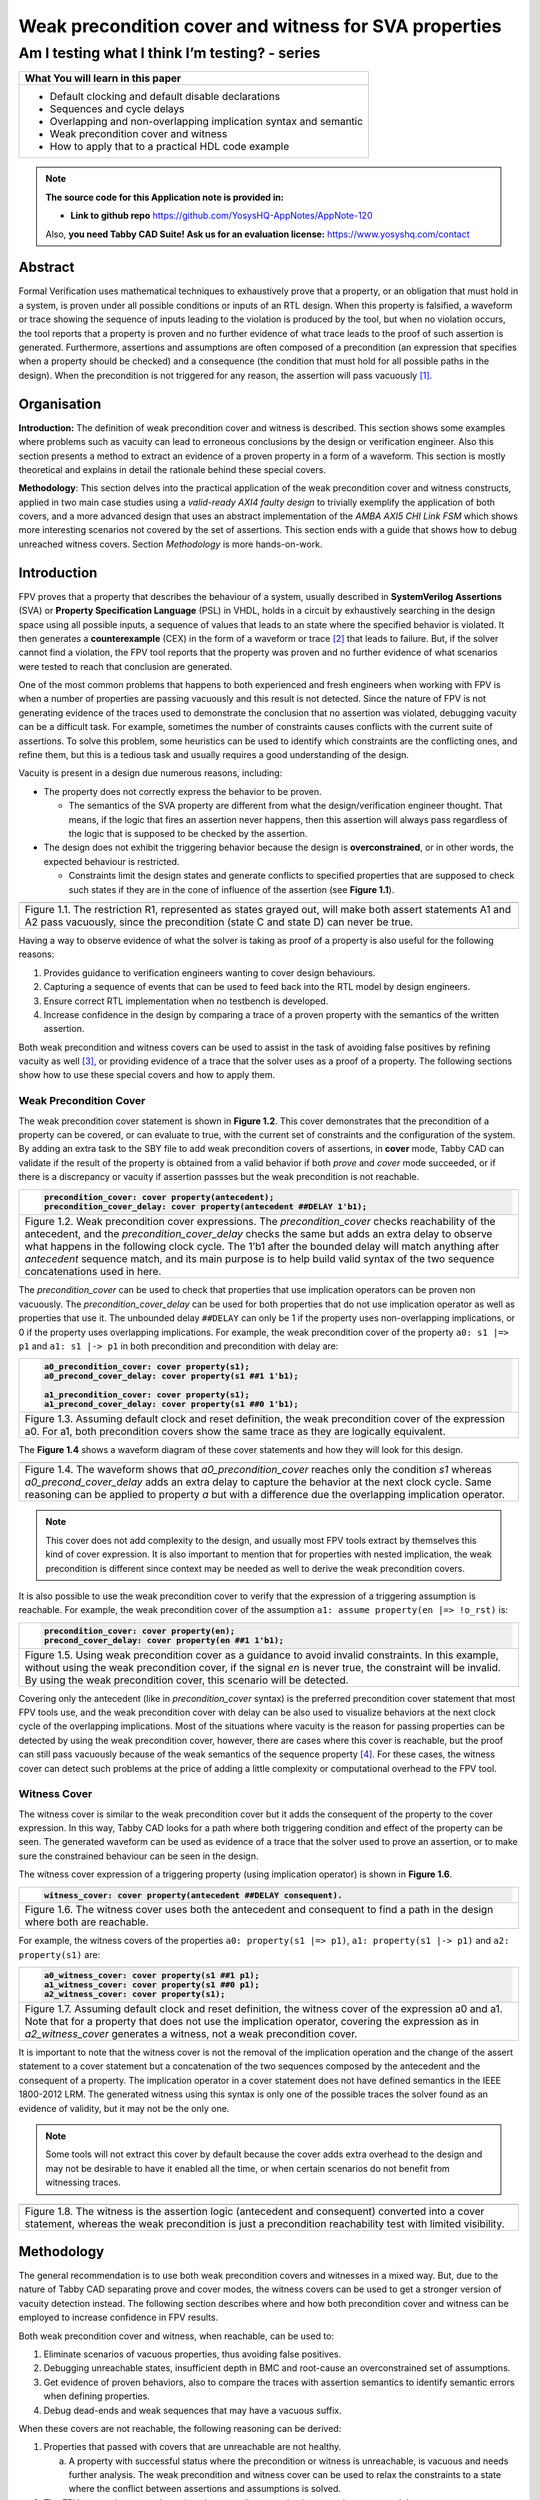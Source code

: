 ======================================================
Weak precondition cover and witness for SVA properties
======================================================
-----------------------------------------------
Am I testing what I think I’m testing? - series
-----------------------------------------------

+--------------------------------------------------------------------+
| **What You will learn in this paper**                              |
+====================================================================+
| -  Default clocking and default disable declarations               |
|                                                                    |
| -  Sequences and cycle delays                                      |
|                                                                    |
| -  Overlapping and non-overlapping implication syntax and semantic |
|                                                                    |
| -  Weak precondition cover and witness                             |
|                                                                    |
| -  How to apply that to a practical HDL code example               |
+--------------------------------------------------------------------+


.. note:: **The source code for this Application note is provided in:**

     -  **Link to github repo** https://github.com/YosysHQ-AppNotes/AppNote-120

     Also, **you need Tabby CAD Suite! Ask us for an evaluation license:** https://www.yosyshq.com/contact


Abstract
========

Formal Verification uses mathematical techniques to exhaustively prove
that a property, or an obligation that must hold in a system, is proven
under all possible conditions or inputs of an RTL design. When this
property is falsified, a waveform or trace showing the sequence of
inputs leading to the violation is produced by the tool, but when no
violation occurs, the tool reports that a property is proven and no
further evidence of what trace leads to the proof of such assertion is
generated. Furthermore, assertions and assumptions are often composed of
a precondition (an expression that specifies when a property should be
checked) and a consequence (the condition that must hold for all
possible paths in the design). When the precondition is not triggered
for any reason, the assertion will pass vacuously [1]_.

Organisation
============

**Introduction:** The definition of weak precondition cover and witness
is described. This section shows some examples where problems such as
vacuity can lead to erroneous conclusions by the design or verification
engineer. Also this section presents a method to extract an evidence of
a proven property in a form of a waveform. This section is mostly
theoretical and explains in detail the rationale behind these special
covers.

**Methodology**: This section delves into the practical application of
the weak precondition cover and witness constructs, applied in two main
case studies using a *valid-ready AXI4 faulty design* to trivially
exemplify the application of both covers, and a more advanced design that
uses an abstract implementation of the *AMBA AXI5 CHI Link FSM* which shows
more interesting scenarios not covered by the set of assertions. This section
ends with a guide that shows how to debug unreached witness covers.
Section *Methodology* is more hands-on-work.

Introduction
============

FPV proves that a property that describes the behaviour of a system,
usually described in **SystemVerilog Assertions** (SVA) or **Property
Specification Language** (PSL) in VHDL, holds in a circuit by
exhaustively searching in the design space using all possible inputs, a
sequence of values that leads to an state where the specified behavior
is violated. It then generates a **counterexample** (CEX) in the form of
a waveform or trace [2]_ that leads to failure. But, if the solver
cannot find a violation, the FPV tool reports that the property was
proven and no further evidence of what scenarios were tested to reach
that conclusion are generated.

One of the most common problems that happens to both experienced and
fresh engineers when working with FPV is when a number of properties are
passing vacuously and this result is not detected. Since the nature of
FPV is not generating evidence of the traces used to demonstrate the
conclusion that no assertion was violated, debugging vacuity can be a
difficult task. For example, sometimes the number of constraints causes
conflicts with the current suite of assertions. To solve this problem,
some heuristics can be used to identify which constraints are the
conflicting ones, and refine them, but this is a tedious task and
usually requires a good understanding of the design.

Vacuity is present in a design due numerous reasons, including:

-  The property does not correctly express the behavior to be proven.

   -  The semantics of the SVA property are different from what the design/verification engineer thought. That means, if the logic that fires an assertion never happens, then this assertion will always pass regardless of the logic that is supposed to be checked by the assertion.

-  The design does not exhibit the triggering behavior because the design is **overconstrained**, or in other words, the expected behaviour is restricted.

   -  Constraints limit the design states and generate conflicts to specified properties that are supposed to check such states if they are in the cone of influence of the assertion (see **Figure 1.1**).

+----------------------------------------------------------------------+
| .. image:: media/image6.png                                          |
|    :width: 6.45in                                                    |
|    :height: 2.45in                                                   |
|    :align: center                                                    |
+======================================================================+
| Figure 1.1. The restriction R1, represented as states grayed out,    |
| will make both assert statements A1 and A2 pass vacuously, since the |
| precondition (state C and state D) can never be true.                |
+----------------------------------------------------------------------+

Having a way to observe evidence of what the solver is taking as proof
of a property is also useful for the following reasons:

1. Provides guidance to verification engineers wanting to cover design behaviours.

2. Capturing a sequence of events that can be used to feed back into the RTL model by design engineers.

3. Ensure correct RTL implementation when no testbench is developed.

4. Increase confidence in the design by comparing a trace of a proven property with the semantics of the written assertion.

Both weak precondition and witness covers can be used to assist in the
task of avoiding false positives by refining vacuity as well [3]_, or
providing evidence of a trace that the solver uses as a proof of a
property. The following sections show how to use these special covers
and how to apply them.

Weak Precondition Cover
-----------------------
The weak precondition cover statement is shown in **Figure 1.2**. This cover
demonstrates that the precondition of a property can be covered, or can
evaluate to true, with the current set of constraints and the
configuration of the system\ *.* By adding an extra task to the SBY file
to add weak precondition covers of assertions, in **cover** mode, Tabby
CAD can validate if the result of the property is obtained from a valid
behavior if both *prove* and *cover* mode succeeded, or if there is a
discrepancy or vacuity if assertion passses but the weak precondition is
not reachable.

+----------------------------------------------------------------------+
| .. code-block:: systemverilog                                        |
|                                                                      |
|    precondition_cover: cover property(antecedent);                   |
|    precondition_cover_delay: cover property(antecedent ##DELAY 1'b1);|
+======================================================================+
| Figure 1.2. Weak precondition cover expressions. The                 |
| *precondition_cover* checks reachability of the antecedent, and the  |
| *precondition_cover_delay* checks the same but adds an extra delay   |
| to observe what happens in the following clock cycle. The 1’b1 after |
| the bounded delay will match anything after *antecedent* sequence    |
| match, and its main purpose is to help build valid syntax of the two |
| sequence concatenations used in here.                                |
+----------------------------------------------------------------------+

The *precondition_cover* can be used to check that properties that use
implication operators can be proven non vacuously. The
*precondition_cover_delay* can be used for both properties that do not
use implication operator as well as properties that use it. The
unbounded delay ``##DELAY`` can only be 1 if the property uses
non-overlapping implications, or 0 if the property uses overlapping
implications. For example, the weak precondition cover of the property
``a0: s1 |=> p1`` and ``a1: s1 |-> p1`` in both precondition and precondition
with delay are:

+----------------------------------------------------------------------+
| .. code-block:: systemverilog                                        |
|                                                                      |
|    a0_precondition_cover: cover property(s1);                        |
|    a0_precond_cover_delay: cover property(s1 ##1 1'b1);              |
|                                                                      |
|    a1_precondition_cover: cover property(s1);                        |
|    a1_precond_cover_delay: cover property(s1 ##0 1'b1);              |
+======================================================================+
| Figure 1.3. Assuming default clock and reset definition, the weak    |
| precondition cover of the expression a0. For a1, both precondition   |
| covers show the same trace as they are logically equivalent.         |
+----------------------------------------------------------------------+

The **Figure 1.4** shows a waveform diagram of these cover statements
and how they will look for this design.

+----------------------------------------------------------------------+
| .. image:: media/image4.png                                          |
|    :width: 3.9in                                                     |
|    :height: 3.27in                                                   |
|    :align: center                                                    |
+======================================================================+
| Figure 1.4. The waveform shows that *a0_precondition_cover* reaches  |
| only the condition *s1* whereas *a0_precond_cover_delay* adds        |
| an extra delay to capture the behavior at the next clock cycle. Same |
| reasoning can be applied to property `a` but with a difference due   |
| the overlapping implication operator.                                |
+----------------------------------------------------------------------+

.. note::
   This cover does not add complexity to the design, and usually most FPV
   tools extract by themselves this kind of cover expression. It is also
   important to mention that for properties with nested implication, the
   weak precondition is different since context may be needed as well to
   derive the weak precondition covers.

It is also possible to use the weak precondition cover to verify that
the expression of a triggering assumption is reachable. For example, the
weak precondition cover of the assumption ``a1: assume property(en |=>
!o_rst)`` is:

+----------------------------------------------------------------------+
| .. code-block:: systemverilog                                        |
|                                                                      |
|    precondition_cover: cover property(en);                           |
|    precond_cover_delay: cover property(en ##1 1'b1);                 |
+======================================================================+
| Figure 1.5. Using weak precondition cover as a guidance to avoid     |
| invalid constraints. In this example, without using the weak         |
| precondition cover, if the signal *en* is never true, the constraint |
| will be invalid. By using the weak precondition cover, this scenario |
| will be detected.                                                    |
+----------------------------------------------------------------------+

Covering only the antecedent (like in *precondition_cover* syntax) is
the preferred precondition cover statement that most FPV tools use, and
the weak precondition cover with delay can be also used to visualize
behaviors at the next clock cycle of the overlapping implications. Most
of the situations where vacuity is the reason for passing properties can
be detected by using the weak precondition cover, however, there are
cases where this cover is reachable, but the proof can still pass
vacuously because of the weak semantics of the sequence property [4]_.
For these cases, the witness cover can detect such problems at the price
of adding a little complexity or computational overhead to the FPV tool.

Witness Cover
-------------

The witness cover is similar to the weak precondition cover but it adds
the consequent of the property to the cover expression. In this way,
Tabby CAD looks for a path where both triggering condition and effect of
the property can be seen. The generated waveform can be used as evidence
of a trace that the solver used to prove an assertion, or to make sure
the constrained behaviour can be seen in the design.

The witness cover expression of a triggering property (using implication
operator) is shown in **Figure 1.6**.

+----------------------------------------------------------------------+
| .. code-block:: systemverilog                                        |
|                                                                      |
|    witness_cover: cover property(antecedent ##DELAY consequent).     |
+======================================================================+
| Figure 1.6. The witness cover uses both the antecedent and           |
| consequent to find a path in the design where both are reachable.    |
+----------------------------------------------------------------------+

For example, the witness covers of the properties ``a0: property(s1 |=>
p1)``, ``a1: property(s1 |-> p1)`` and ``a2: property(s1)`` are:

+----------------------------------------------------------------------+
| .. code-block:: systemverilog                                        |
|                                                                      |
|    a0_witness_cover: cover property(s1 ##1 p1);                      |
|    a1_witness_cover: cover property(s1 ##0 p1);                      |
|    a2_witness_cover: cover property(s1);                             |
+======================================================================+
| Figure 1.7. Assuming default clock and reset definition, the witness |
| cover of the expression a0 and a1. Note that for a property that     |
| does not use the implication operator, covering the expression as in |
| *a2_witness_cover* generates a witness, not a weak precondition      |
| cover.                                                               |
+----------------------------------------------------------------------+

It is important to note that the witness cover is not the removal of the
implication operation and the change of the assert statement to a cover
statement but a concatenation of the two sequences composed by the
antecedent and the consequent of a property. The implication operator in
a cover statement does not have defined semantics in the IEEE 1800-2012
LRM. The generated witness using this syntax is only one of the possible
traces the solver found as an evidence of validity, but it may not be
the only one.

.. note::
   Some tools will not extract this cover by default because the cover adds
   extra overhead to the design and may not be desirable to have it enabled
   all the time, or when certain scenarios do not benefit from witnessing
   traces.

+----------------------------------------------------------------------+
| .. image:: media/image3.png                                          |
|    :width: 3.17in                                                    |
|    :height: 3.46in                                                   |
|    :align: center                                                    |
+======================================================================+
| Figure 1.8. The witness is the assertion logic (antecedent and       |
| consequent) converted into a cover statement, whereas the weak       |
| precondition is just a precondition reachability test with limited   |
| visibility.                                                          |
+----------------------------------------------------------------------+

Methodology
===========

The general recommendation is to use both weak precondition covers and
witnesses in a mixed way. But, due to the nature of Tabby CAD separating
prove and cover modes, the witness covers can be used to get a
stronger version of vacuity detection instead. The following section describes
where and how both precondition cover and witness can be employed to
increase confidence in FPV results.

Both weak precondition cover and witness, when reachable, can be used
to:

1. Eliminate scenarios of vacuous properties, thus avoiding false positives.

2. Debugging unreachable states, insufficient depth in BMC and root-cause an overconstrained set of assumptions.

3. Get evidence of proven behaviors, also to compare the traces with assertion semantics to identify semantic errors when defining properties.

4. Debug dead-ends and weak sequences that may have a vacuous suffix.

When these covers are not reachable, the following reasoning can be
derived:

1. Properties that passed with covers that are unreachable are not healthy.

   a. A property with successful status where the precondition or witness is unreachable, is vacuous and needs further analysis. The weak precondition and witness cover can be used to relax the constraints to a state where the conflict between assertions and assumptions is solved.

2. The FPV run can be stopped any time there are discrepancies between the covers and the asserts.

   a. For example, a regression system for large projects can be built, where if vacuity happens for a group of important properties, the run can be stopped and the engineering team can be informed immediately instead of wasting cycles for meaningless vacuous properties to converge.

   b. In any other environment, if an important number of constraints are used and the properties start to pass vacuously, the run can be stopped as well, since no conclusive result will be obtained from this run. Instead of having a false sensation of confidence and catching the problem in later flows due to vacuous results, the engineering team can improve the environment by debugging the constraints/settings and release an RTL with better QoR.

3. Assumptions can be checked by using both special covers.

   a. Conflicts between properties and assumptions, dead ends, fairness obligation and liveness property [5]_ loops can be checked using both special covers.

4. YosysHQ recommends using a mixed set of weak precondition covers and witnesses, but is inclined to the **witness** cover because it is stronger than the rest. For example, in designs with assertions with an important number or related constraints, witnesses can improve vacuity detection. For early RTL implementation or first FPV run, the weak precondition cover will not add high computation overhead. It is also suggested to incrementally move to witness cover to increase confidence of the current set of assertions and results.

A flow to apply weak precondition cover or witness is shown below.

+----------------------------------------------------------------------+
| .. image:: media/image7.png                                          |
|    :width: 6.2in                                                     |
|    :height: 3.92in                                                   |
|    :align: center                                                    |
+======================================================================+
| Figure 1.9. The Methodology flowchart. When the properties are       |
| passing and the witness covers (or weak precondition) are            |
| unreachable, the results are unsound and will need extra analysis.   |
| Without this cover, the verification or design engineer may take for |
| granted that the behaviour was proven when in reality this was not   |
| the case.                                                            |
+----------------------------------------------------------------------+

Let’s consider three examples. First, consider what happens when design
assumptions prevent a state from becoming reachable. In **Figure 1.10**, we
have a design which accepts an 8-bit key as an input, and it asserts an
unlock signal once the key matches a certain programmed value. The
unlock signal can never be logic 1 in an FPV run, since the restrict_val
assumption constrains the solver to never consider values greater than
8’h83 for the key primary input.

+----------------------------------------------------------------------+
| .. literalinclude:: ../../src/sandbox_examples/sandbox.sv            |
|     :language: systemverilog                                         |
|     :lines: 7-11, 16-17                                              |
+======================================================================+
| Figure 1.10. In this example, for the unlock port to be asserted,    |
| the input key minimum value should be 8’h84, but the constraint      |
| restrict_val does not allow that value to be reached. The property   |
| will pass vacuously because that part of the logic was never         |
| activated. Execute **sby -f sandbox.sby example1** and the assertion |
| will pass.                                                           |
+----------------------------------------------------------------------+

Another example that involves logic and connectivity issues, such as
inverting pins or ports tied to constant values that block the testing
of some properties, can introduce errors that make properties pass
vacuously. In **Figure 1.11**, a default disable statement accidentally
prevents the delayed_reset assertion from being triggered.

+----------------------------------------------------------------------+
| .. literalinclude:: ../../src/sandbox_examples/sandbox.sv            |
|     :language: systemverilog                                         |
|     :lines: 26-31, 33-39                                             |
+======================================================================+
| Figure 1.11. One of the most common mistakes that causes properties  |
| to pass vacuously is when the default disable cause restricts a      |
| variable to take the value defined in the property. In this example  |
| all properties are disabled when the system is in reset state (or    |
| when the rstn pin is low). But the property *delayed_reset*          |
| mistakenly uses the restricted value to check for a condition,       |
| making the assertion to pass vacuously. Execute **sby -f sandbox.sby |
| example2** and the assertion will pass.                              |
+----------------------------------------------------------------------+

Finally, it’s possible that the solver just hasn’t had enough cycles to
reach a particular state needed to prove a property. For example, when
performing a Bounded Model Check (BMC), you might not have sufficient
depth configured. In **Figure 1.12**, the BMC depth is set with a value less
than the required to reach the expected maximum latency of an expected
behaviour of a property.

+----------------------------------------------------------------------+
| .. literalinclude:: ./child/handshake_progress.sv                    |
|     :language: systemverilog                                         |
|                                                                      |
| .. literalinclude:: child/sby_options_progress.sby                   |
+======================================================================+
| Figure 1.12. If the bound for a BMC is less than the bound needed to |
| reach a useful state for proving the property, it will pass and      |
| might even leave a bug undetected. The witness cover is specially    |
| useful when performing BMC tests, making sure the property scenario  |
| is reachable with the current bound.                                 |
+----------------------------------------------------------------------+

Application of the Methodology
------------------------------

Reviewing the three prior examples, we can now illustrate how inserting
weak precondition and witness covers can help ensure proper assertion
status. In **Figure 2.1** we insert either the weak precondition s_weak or
the witness s_witness, either of which ensures SBY reaches a state where
key >= 8’h84. Additionally, s_witness ensures that unlock will
subsequently hold. Observe how the only difference between s_weak and
s_witness is whether or not the expected consequent is part of the
property.

+----------------------------------------------------------------------+
| .. literalinclude:: ../../src/sandbox_examples/sandbox.sv            |
|     :language: systemverilog                                         |
|     :lines: 7-11, 16-19                                              |
+======================================================================+
| Figure 2.1. Since the restrict_val constraint introduces a bug that  |
| causes the property to not trigger, the weak precondition s_weak and |
| witness s_witness will catch the error, resulting in an unreachable  |
| status. Execute **sby -f sandbox.sby witness1** and the witness will |
| show an unreachable status, flagging a vacuous result.               |
+----------------------------------------------------------------------+

In Figure **1.11**, we saw how an accidental default disable statement can
render an otherwise reasonable assertion vacuous. In **Figure 2.2**, we
detect this situation with the witness *s_witness*.

+----------------------------------------------------------------------+
| .. literalinclude:: ../../src/sandbox_examples/sandbox.sv            |
|     :language: systemverilog                                         |
|     :lines: 26-31, 34-40                                             |
+======================================================================+
| Figure 2.2. The s_witness witness will capture the problem of the    |
| inverted reset polarity in the property. Execute **sby -f            |
| sandbox.sby witness2** and the witness will show an unreachable      |
| status, flagging a vacuous result.                                   |
+----------------------------------------------------------------------+

For our final example, when the bound defined in the formal tool
configuration is less than the required by a property to be checked, the
result is inconclusive. Using witnesses helps to be sure that the
desired state is reachable with the current bound, and if not, flag it
as erroneous, so the engineer can increase the bound of the solver. It
is important to mention that the increase of the bound is derived
generally from analysis of latencies, study of micro-architecture, and
delays added by visiting possible interesting scenarios. But usually,
the depth is increased in magnitudes of 10 cycles.

+----------------------------------------------------------------------+
| .. literalinclude:: ./child/handshake_progress.sv                    |
|     :language: systemverilog                                         |
|                                                                      |
| .. literalinclude:: child/sby_options_progress_annotated.sby         |
+======================================================================+
| Figure 2.3. If the scenario is unreachable due insufficient bound,   |
| the s_witness cover will result in a failure.                        |
+----------------------------------------------------------------------+

In the next section, this methodology is employed to reveal possible
environmental issues by changing logic that the property does not
detect, yet still passes.

Case Study I - AXI4 Valid-Ready After Reset
-------------------------------------------

Consider the design in **Figure 3.1**. This is a simple AXI4 module with an
assertion that is proving the TVALID after reset rule. This assertion
passes even though an obvious error has been introduced.

+----------------------------------------------------------------------+
| .. literalinclude:: ../../src/axi_tvalid/axi_tvalid.sv               |
|     :language: systemverilog                                         |
|     :lines: 1-25                                                     |
+======================================================================+
| Figure 3.1. Erroneous design for illustration. Note how first_point  |
| never changes from 0, so the assertion is traduced to ``(0 |->       |
| !TVALID_nxt)``. Execute sby -f axi_tvalid.sby prove and the assertion|
| will pass.                                                           |
+----------------------------------------------------------------------+

As can be seen in **Figure 3.2**, the result of SBY is successful, although
the property is obviously incorrect.

+------------------------------------------------------------------------+
| .. code-block::                                                        |
|                                                                        |
|    SBY 15:51:17 [top] engine_0.basecase: finished (returncode=0)       |
|    SBY 15:51:17 [top] engine_0: Status returned by engine for basecase:|
|    pass                                                                |
|    SBY 15:51:17 [top] summary: Elapsed clock time [H:MM:SS (secs)]:    |
|    0:00:00 (0)                                                         |
|    SBY 15:51:17 [top] summary: Elapsed process time [H:MM:SS (secs)]:  |
|    0:00:00 (0)                                                         |
|    SBY 15:51:17 [top] summary: engine_0 (smtbmc) returned pass for     |
|    induction                                                           |
|    SBY 15:51:17 [top] summary: engine_0 (smtbmc) returned pass for     |
|    basecase                                                            |
|    SBY 15:51:17 [top] summary: successful proof by k-induction.        |
|    **SBY 15:51:17 [top] DONE (PASS, rc=0)**                            |
+========================================================================+
| Figure 3.3. Results of running sby -f axi_tvalid.sby prove with the    |
| erroneous design.                                                      |
+------------------------------------------------------------------------+

The reason the proof fails is because first_point was set to 0
regardless of the state of *ARESETn*; therefore, *TVALID_condition* is never
triggered (it is vacuous) and it always passes regardless of the logic
driving *TVALID_nxt*.

We choose to use a witness to confirm the condition is being covered.
The following modifications are added to the design:

+----------------------------------------------------------------------+
| .. literalinclude:: ../../src/axi_tvalid/axi_tvalid.sv               |
|     :language: systemverilog                                         |
|     :lines: 24-27                                                    |
+======================================================================+
| Figure 3.4 Line TVALID_witness is introduced into the formal proof   |
| for this design. Execute sby -f axi_tvalid.sby witness and the       |
| witness cover will fail, successfully detecting the problem          |
| introduced in first_point logic.                                     |
+----------------------------------------------------------------------+

From this example, an SBY recipe can be derived that adds an extra task
named **witness** to detect vacuous results. The **Figure 3.5** shows this
SBY recipe.

+----------------------------------------------------------------------+
| .. code-block::                                                      |
|                                                                      |
|    [tasks]                                                           |
|    prove                                                             |
|    witness                                                           |
|                                                                      |
|    [options]                                                         |
|    prove: mode prove                                                 |
|    witness: mode cover                                               |
|    [engines]                                                         |
|    smtbmc                                                            |
|                                                                      |
|    [script]                                                          |
|    # Synthesis Script, replace it with your files/RTL                |
|    read -define FORMAL                                               |
|    read -sv axi_tvalid.sv                                            |
|    prep -top axi4_tvalid                                             |
|                                                                      |
|    [files]                                                           |
|    axi_tvalid.sv                                                     |
+======================================================================+
| Figure 3.5. Introducing the witness task and its corresponding       |
| options in the SBY file.                                             |
+----------------------------------------------------------------------+

As explained before, the assertion will not trigger because it was
disabled by the bug, so even though the assertion passes, the witness
task can be launched to confirm the relevance of the assertion result.
If the witness check results in a negative (unreachable) answer, which
we see that it does in **Figure 3.6**, then there’s a problem that needs to
be fixed.

+-----------------------------------------------------------------------+
| .. code-block::                                                       |
|                                                                       |
|    SBY 11:00:56 [axi_tvalid_witness] engine_0: ## 0:00:00 Checking    |
|    cover reachability in step 16..                                    |
|    SBY 11:00:56 [axi_tvalid_witness] engine_0: ## 0:00:00 Checking    |
|    cover reachability in step 17..                                    |
|    SBY 11:00:56 [axi_tvalid_witness] engine_0: ## 0:00:00 Checking    |
|    cover reachability in step 18..                                    |
|    SBY 11:00:56 [axi_tvalid_witness] engine_0: ## 0:00:00 Checking    |
|    cover reachability in step 19..                                    |
|    SBY 11:00:56 [axi_tvalid_witness] engine_0: ## 0:00:00 Unreached   |
|    cover statement at TVALID_witness.                                 |
|    SBY 11:00:56 [axi_tvalid_witness] engine_0: ## 0:00:00 Status:     |
|    failed                                                             |
|    SBY 11:00:56 [axi_tvalid_witness] engine_0: finished (returncode=1)|
|    SBY 11:00:56 [axi_tvalid_witness] engine_0: Status returned by     |
|    engine: FAIL                                                       |
|    SBY 11:00:56 [axi_tvalid_witness] summary: Elapsed clock time      |
|    [H:MM:SS (secs)]: 0:00:00 (0)                                      |
|    SBY 11:00:56 [axi_tvalid_witness] summary: Elapsed process time    |
|    [H:MM:SS (secs)]: 0:00:00 (0)                                      |
|    SBY 11:00:56 [axi_tvalid_witness] summary: engine_0 (smtbmc)       |
|    returned FAIL                                                      |
|    **SBY 11:00:56 [axi_tvalid_witness] DONE (FAIL, rc=2)**            |
|    SBY 11:00:56 One or more tasks produced a non-zero return code.    |
+=======================================================================+
| Figure 3.6. Results of running sby -f axi_tvalid.sby witness,         |
| indicating a failure.                                                 |
+-----------------------------------------------------------------------+

Case Study II - AMBA 5 CHI Link FSM
-----------------------------------

Consider the `AMBA 5
CHI <https://developer.arm.com/documentation/ihi0050/c>`__ FSM shown in
Figure 13-6 of Section “13.6.3 Expected transitions” that is shown
below. This expected state transition path is described in the AMBA 5
CHI specification as “Table 13-4 Stop/Stop to Run/Run state paths”.

+----------------------------------------------------------------------+
| .. image:: media/image2.png                                          |
|    :width: 6.32in                                                    |
|    :height: 5.12in                                                   |
|    :align: center                                                    |
+----------------------------------------------------------------------+
+----------------------------------------------------------------------+
|                                                                      |
| .. image:: media/image5.png                                          |
|    :width: 4.74in                                                    |
|    :height: 1in                                                      |
|    :align: center                                                    |
+======================================================================+
| Figure 4.1 Graphical description of the AMBA 5 CHI link FSM states   |
| and relationships.                                                   |
+----------------------------------------------------------------------+

The objective is to test a module that should accomplish the transition
shown in **Path 1** (see **Figure 4.1**). To achieve this goal, two modules
are provided to verify the expected path transition: A simple module
**test** that drives the input Tx/Rx pairs of the module
**amba5_chi_link_fsm**, a module that implements the AMBA 5 CHI link FSM
as shown in **Figure 4.1**. The architectural view of this example is shown
in **Figure 4.2**.

**Note:** The RTL of the **amba5_chi_link_fsm** is large, therefore is
not shown in the document. However, it is suggested to open the file and
analyse it while reading the next part of this appnote.

+----------------------------------------------------------------------+
| .. image:: media/image8.png                                          |
|    :width: 5.69in                                                    |
|    :height: 5.71in                                                   |
|    :align: center                                                    |
+======================================================================+
| Figure 4.2. Block architecture view of the AMBA 5 CHI test           |
| environment. The gray box shows the FSM implementation of module     |
| **amba5_chi_link_fsm**. The purple box shows the inputs that are     |
| programmed in a small FSM implemented by the **test** module.        |
| Finally, the red box shows expected results encoded as a set of FPV  |
| properties. This last block can be considered as an FPV checker.     |
+----------------------------------------------------------------------+

The following requirements needs to hold in the design:

1. A property that ensures that the design cannot transit to a banned output (shown in red boxes in the **Figure 4.2**).

2. A property that ensures that the **Path 1** shown in **Table 13-4** is reached correctly with the current sequence of inputs provided by the **test** module.

3. A property that ensures that the first transition ``(TxStop/RxStop -> TxStop/RxAct)`` is correct.

The **Table 4.1** shows the encoding of such properties. Note how the
properties are using weak unbounded sequences ``(a ##[+] b)``.

+----------------------------------------------------------------------+
| .. literalinclude:: ../../src/amba5_chi_link/amba5_chi_link_fsm.sv   |
|     :language: systemverilog                                         |
|     :lines: 113, 118, 106                                            |
+======================================================================+
| Table 4.1. Properties ap_banned_output and ap_completed_path are     |
| using weak unbounded sequences.                                      |
+----------------------------------------------------------------------+

Three bugs are hidden in the design, and yet the properties are passing.
To verify and debug that problem, the following witness shown in the
**Table 4.2** are attached to the design as well:

+----------------------------------------------------------------------+
| .. literalinclude:: ../../src/amba5_chi_link/amba5_chi_link_fsm.sv   |
|     :language: systemverilog                                         |
|     :lines: 114, 119, 108                                            |
+======================================================================+
| Table 4.2. Related witnesses added to the properties of Table 4.1.   |
+----------------------------------------------------------------------+

By running SBY in in prove mode, all properties are passing as shown in
**Figure 4.3**:

+------------------------------------------------------------------------+
| .. code-block::                                                        |
|                                                                        |
|    SBY 17:49:44 [test_prove] engine_0.basecase: finished (returncode=0)|
|    SBY 17:49:44 [test_prove] engine_0: Status returned by engine for   |
|    basecase: pass                                                      |
|    SBY 17:49:44 [test_prove] summary: Elapsed clock time [H:MM:SS      |
|    (secs)]: 0:00:00 (0)                                                |
|    SBY 17:49:44 [test_prove] summary: Elapsed process time [H:MM:SS    |
|    (secs)]: 0:00:00 (0)                                                |
|    SBY 17:49:44 [test_prove] summary: engine_0 (smtbmc) returned pass  |
|    for induction                                                       |
|    SBY 17:49:44 [test_prove] summary: engine_0 (smtbmc) returned pass  |
|    for basecase                                                        |
|    SBY 17:49:44 [test_prove] summary: successful proof by k-induction. |
|    SBY 17:49:44 [test_prove] DONE (PASS, rc=0)                         |
+========================================================================+
| Figure 4.3. All properties are passing at the very first run of FPV.   |
| That does not give much information back, and some engineers with no   |
| prior experience in FPV may think the design is bug free. But is       |
| that the case?. Execute **sby -f amba5_chi_link_fsm.sby prove** and    |
| all assertions will pass.                                              |
+------------------------------------------------------------------------+

But, when checking with the witnesses tasks, they reveal some important
problems:

+----------------------------------------------------------------------+
| .. code-block::                                                      |
|                                                                      |
|    SBY 17:58:34 [test_witness] engine_0: ## 0:00:00 Reached cover    |
|    statement at wp_initial_path in step 2.                           |
|                                                                      |
|    SBY 17:58:34 [test_witness] engine_0: ## 0:00:00 Unreached cover  |
|    statement at wp_completed_path.                                   |
|                                                                      |
|    SBY 17:58:34 [test_witness] engine_0: ## 0:00:00 Unreached cover  |
|    statement at wp_banned_output.                                    |
+======================================================================+
| Figure 4.4. Of three assertions, only one got both assert and        |
| witness success match, for the witness of the other two, the         |
| conditions are not reachable. Execute **sby -f                       |
| amba5_chi_link_fsm.sby witness** to get this result.                 |
+----------------------------------------------------------------------+

As **Figure 1.9** of Section Methodology suggests, further analysis is
needed to generate a conclusion and/or fix the problems in the RTL. The
following sections show how to debug the results obtained by the witness
cover.

Unreached Witness Analysis
--------------------------

After analysing the failure of property ap_banned_output: “A property
that ensures that the design cannot transition to a banned output (shown
in red boxes in the **Figure 4.2**)” with the witness cover, it can be seen
that a set of banned transitions are not yet implemented in the design.
This property can be enclosed in compiler directives to disable the
check until the logic for banned output transition is added, and then
the user can enable back the property.

+----------------------------------------------------------------------------+
| .. literalinclude:: ../../src/amba5_chi_link/amba5_chi_link_fsm_solution.sv|
|     :language: systemverilog                                               |
|     :lines: 104-109                                                        |
+============================================================================+
| Figure 4.5. If RTL is not implemented yet, it can be enclosed in           |
| compiler directives while the responsible engineer of this module          |
| finishes the implementation.                                               |
+----------------------------------------------------------------------------+

Debugging Unreached Witness
---------------------------

For the failure in the witness of the property ap_completed_path: “A
property that ensures that the path 1 shown in **Table 13-4** is reached
correctly with the current set of options”, the failure is a little more
complicated. This witness is not reachable, and the assertion is proven,
therefore there’s no information in this case of why this is failing.
Moreover, if the engineer used the weak precondition cover instead of
the witness, this problem would have been undetected making it more
difficult to debug.

To root-cause this scenario, the elegant solution is to convert the weak
sequence to a strong one, or opt to calculate the latency from the
initial state to some interesting point of the design and see what is
happening. In other words, by modifying the witness sequence, an
evidence of the design behaviour can be obtained. The problem can be
understood with this evidence.

The design takes 4 clock cycles to travel from ``s1`` to ``stop``. The witness
of the behaviour can be then encoded as follows:

+------------------------------------------------------------------------+
| .. code-block:: systemverilog                                          |
|                                                                        |
|    we_completed_path: cover property (initial_current_state ##4 1'b1); |
+========================================================================+
| Figure 4.6. The initial_current_state sequence is concatenated to      |
| whatever comes after 5 clock cycles, to have evidence of the design    |
| behavior. The same method can be applied to extend traces obtained     |
| by the FPV tool, by increasing the cycles of the delay.                |
+------------------------------------------------------------------------+

The second witness shows that due the sum of all problems with
incorrectly driven inputs and the nature of the weak unbounded sequence,
the FSM can transition to an unexpected state as shown below:

+-------------------------+-------------------------+----------------+
| **Current state**       | **Inputs**              | **Next state** |
+=========================+=========================+================+
| TxStop/RxStop (smt_step | All 0                   | TxStop/RxStop  |
| 0)                      |                         |                |
+-------------------------+-------------------------+----------------+
| TxStop/RxStop (smt_step | txlinkactivereq,        | TxAct/RxAct    |
| 1)                      | rxlinkactivereq =       |                |
|                         | 2’b11, rest 0           |                |
+-------------------------+-------------------------+----------------+
| TxAct/RxAct (smt_step   | txlinkactiveack = 1’b1, | TxRun/RxAct    |
| 2)                      | rest 0                  |                |
+-------------------------+-------------------------+----------------+
| TxRun/RxAct (smt_step   | All 0                   | TxRun/RxAct    |
| 3)                      |                         |                |
+-------------------------+-------------------------+----------------+

The following image helps to correlate with the table of above. This
trace is generated from the second witness we_completed_path.

+----------------------------------------------------------------------+
| .. image:: media/image1.png                                          |
|    :width: 6.35in                                                    |
|    :height: 2.42in                                                   |
|    :align: center                                                    |
+======================================================================+
| Figure 4.7. Witness evidence of the design behavior generated by     |
| we_completed_path.                                                   |
+----------------------------------------------------------------------+

But if the precondition *current_state* is enabled and the consequent is
false, why did the property not fail?. Because the weak unbounded
sequence ``(##[+])`` does not witness the inability of the precondition
*completed_path* to happen during the test (the test consists of four
states that cannot be expanded further, if no issue is witnessed during
all runs, a weak sequence results in a true value therefore not
falsifying the consequent).

The witness cover is a stronger version of the property
ap_completed_path as the consequent *completed_path* needs to be covered
in any of the reachable states of the model. For the property without
using a witness to be able to detect the unreached consequent, it should
use a strong unbounded sequence, but this will convert the property to a
liveness type. A suggested and simple approach to take instead is to
continue with the safety nature of the property, and analyse the
microarchitecture to define the expected delay instead of using the
unbounded version as done with we_completed_path. This is an example of
why using witness can help to debug complex issues.

+----------------------------------------------------------------------+
| .. code-block:: systemverilog                                        |
|                                                                      |
|    ap_completed_path: assert property(initial_current_state |-> ##4  |
|                                       completed_path;                |
+======================================================================+
| Figure 4.8. Refining the delay of the behavior needed for a          |
| property, to replace an unbounded sequence.                          |
+----------------------------------------------------------------------+

To fix this, the following modification to **s3** is needed, along with
solving the last problem presented by ap_completed_path witness.

+----------------------------------------------------------------------------+
| .. literalinclude:: ../../src/amba5_chi_link/amba5_chi_link_fsm_solution.sv|
|     :language: systemverilog                                               |
|     :lines: 152                                                            |
+============================================================================+
| Figure 4.9. Part of the fix of this issue, there is still one              |
| problem to fix.                                                            |
+----------------------------------------------------------------------------+

For the unreached witness of ap_completed_path: “A property that ensures
that the first transition ``(TxStop/RxStop -> TxStop/RxAct)`` is correct”,
it is expected that *rxlinkactivereq* is asserted and *txlinkactivereq* is
deasserted in state s1 of the controller for the FSM to be able to
transition from *TxStop/RxStop* to *TxStop/RxAct*. Since the inputs are not
set, and the default values of unset inputs are 0 by the implementation,
the precondition of the property is equivalent to ``initial_current_state
&& (1’b0 || 1’b0)``,* which evaluates to 0, making this property pass
vacuously.

+-------------------------------------------------------------------+
| .. literalinclude:: ../../src/amba5_chi_link/amba5_chi_link_fsm.sv|
|     :language: systemverilog                                      |
|     :lines: 141-148                                               |
+===================================================================+
| Figure 4.9. A problem in the **test** module that makes a property|
| pass vacuously.                                                   |
+-------------------------------------------------------------------+

.. note::
   Solutions to all problems are provided in the files
   **amba5_chi_link_fsm_solution.sby** and
   **amba5_chi_link_fsm_solution.sv**. Execute sby -f
   amba5_chi_link_fsm_solution.sby and both tasks will pass successfully
   now.

Final Remarks

-  For future releases of Yosys HQ, the weak precondition cover extraction will be done automatically, and the witness extraction will be possible to enable by default.

-  In this app note, all the assertions are **inlined**. In a future application note the assertions will be attached to a module using a **bind** SystemVerilog construct.

Special thanks to the notes pointed out by the [R]eviewers/[C]ontributors:


Matt Venn [R], Tudor Timi [C], Samuel Falvo [R], Claire Xen [C], Yosys HQ team [R].

.. [1]
   A vacuous pass means that the property does not check the intended
   behavior and the tool will never find a violation regardless of the
   logic that drives this specific implementation.

.. [2]
   Some solvers or engines guarantee that the CEX found is the shortest
   possible, whereas other engines are aimed to reach deep states of the
   design usually hard to reach with conventional solvers. For example,
   bug hunting engines perform deep search in the design space to find
   CEXs that can be hundreds of cycles long. But usually, the FPV tool
   is configured with an engine that finds CEX of minimal length
   possible.

.. [3]
   A low formal coverage metric (such as mutation coverage) can mean
   that some properties have vacuous results (or are trivially proven).
   Coverage does not provide debug capabilities, it just shows that
   there exist some uncovered structures in the design that needs
   attention.

.. [4]
   “There are three forms of a sequence property: *sequence_expr*,
   **weak**\ \ \ *\ (sequence_expr)* and
   **strong**\ \ \ *\ (sequence_expr).* A **weak**\ \ (*sequence_expr*)
   sequence property evaluates to true if and only if, there is not a
   finite prefix that witnesses inability to match *sequence_expr”*.
   From IEEE 1800-2012, **Section 16.12.1 Sequence Property**.

.. [5]
   *Safety properties* are the prefered types of properties tested in
   FPV. They stipulate that something bad does not happen, and they have
   finite counterexamples because any path to a bad state is finite.
   Conversely, a *liveness property* stipulates that a good thing
   **eventually** happens, and they have infinite counterexamples. To
   check *liveness* properties, the tool must find finite cycles in the
   RTL model that do not satisfy the property, and usually a fairness
   obligation assumption is needed to help the tool during the
   *liveness* resolution. Is for this reason that *liveness* properties
   may not be efficient for FPV and they should be used when is
   absolutely necessary.
